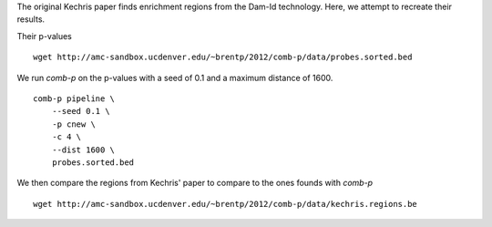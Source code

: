 The original Kechris paper finds enrichment regions from the Dam-Id
technology. Here, we attempt to recreate their results.

Their p-values ::

    wget http://amc-sandbox.ucdenver.edu/~brentp/2012/comb-p/data/probes.sorted.bed


We run `comb-p` on the p-values with a seed of 0.1 and a maximum distance
of 1600. ::

    comb-p pipeline \
        --seed 0.1 \
        -p cnew \
        -c 4 \
        --dist 1600 \
        probes.sorted.bed

We then compare the regions from Kechris' paper to compare to the ones founds
with `comb-p`

::

    wget http://amc-sandbox.ucdenver.edu/~brentp/2012/comb-p/data/kechris.regions.be
